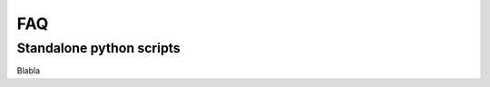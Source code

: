 
===
FAQ
===

.. _FAQ-standalone-scripts:

Standalone python scripts
-------------------------

Blabla
